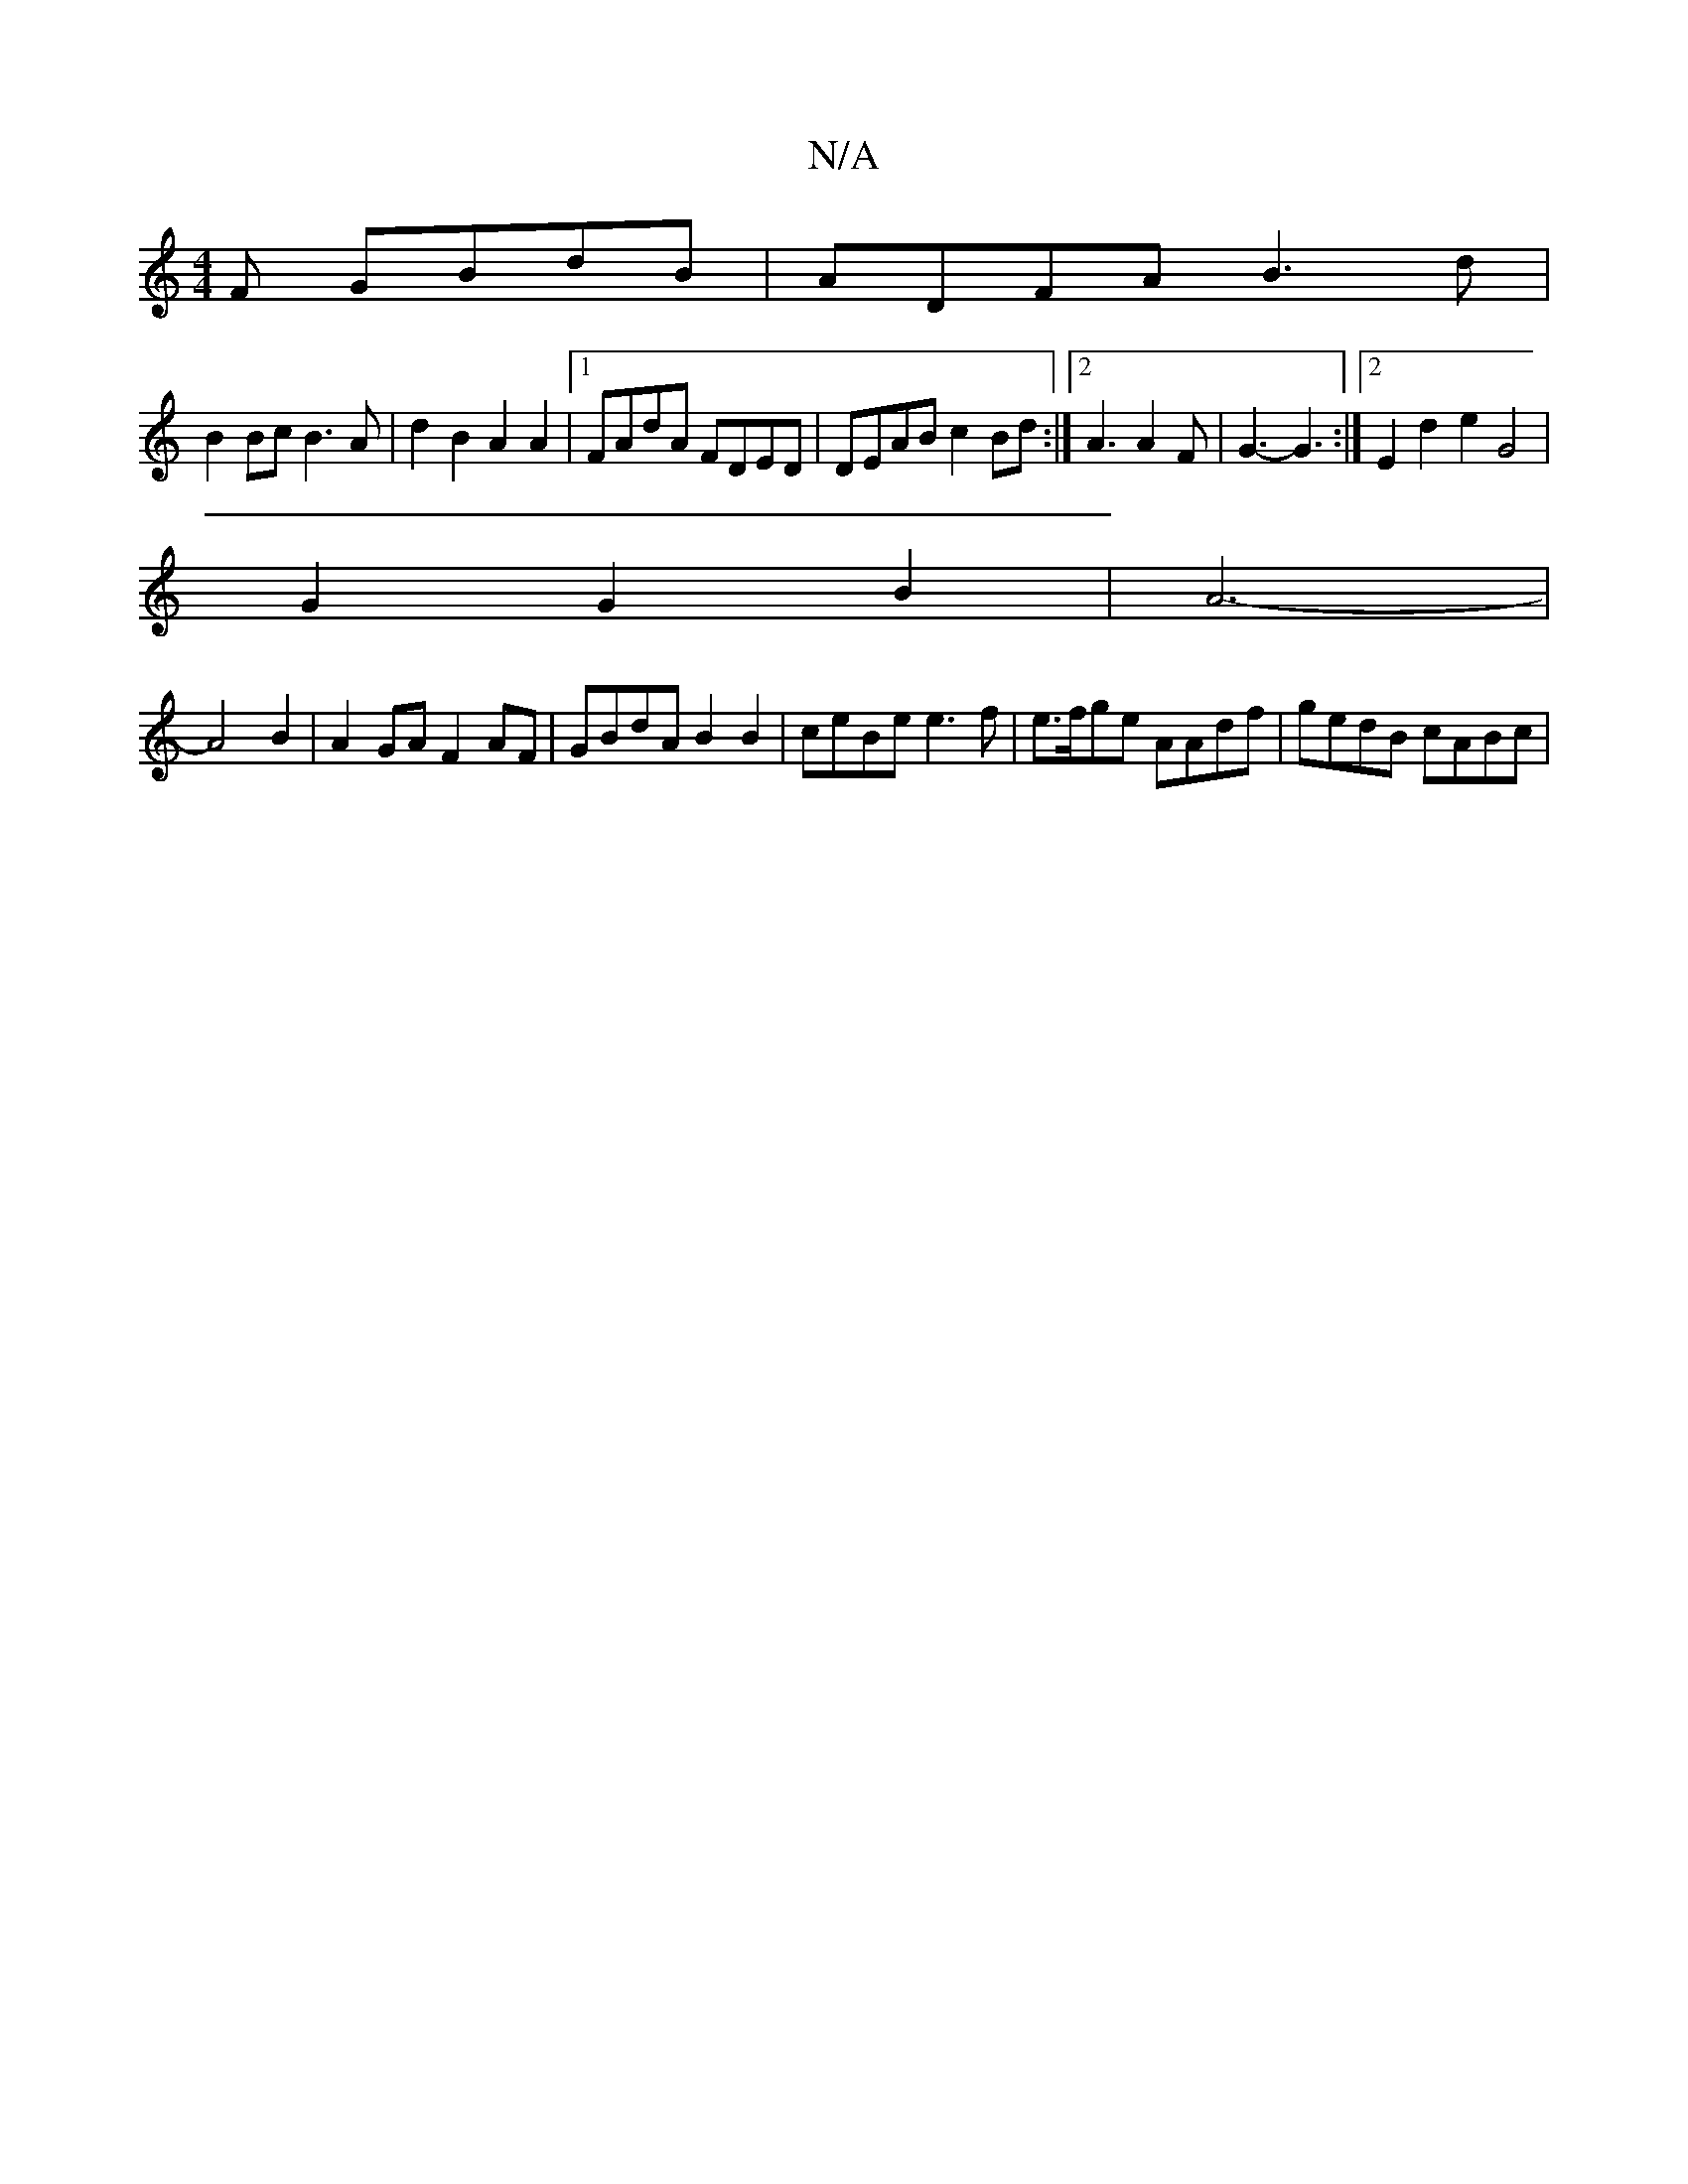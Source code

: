X:1
T:N/A
M:4/4
R:N/A
K:Cmajor
F GBdB | ADFA B3 d |
B2 Bc B3 A | d2 B2 A2 A2 |[1 FAdA FDED | DEAB c2Bd :|2 A3 A2F | G3- G3 :|2 E2d2 e2 G4 |
G2 G2 B2|A6- |
A4 B2 | A2 GA F2 AF | GBdA B2B2 | ceBe e3 f | e>fge AAdf | gedB cABc |

d2 A